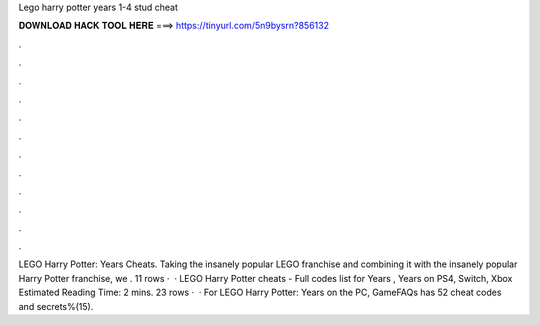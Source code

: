 Lego harry potter years 1-4 stud cheat

𝐃𝐎𝐖𝐍𝐋𝐎𝐀𝐃 𝐇𝐀𝐂𝐊 𝐓𝐎𝐎𝐋 𝐇𝐄𝐑𝐄 ===> https://tinyurl.com/5n9bysrn?856132

.

.

.

.

.

.

.

.

.

.

.

.

LEGO Harry Potter: Years Cheats. Taking the insanely popular LEGO franchise and combining it with the insanely popular Harry Potter franchise, we . 11 rows ·  · LEGO Harry Potter cheats - Full codes list for Years , Years on PS4, Switch, Xbox Estimated Reading Time: 2 mins. 23 rows ·  · For LEGO Harry Potter: Years on the PC, GameFAQs has 52 cheat codes and secrets%(15).